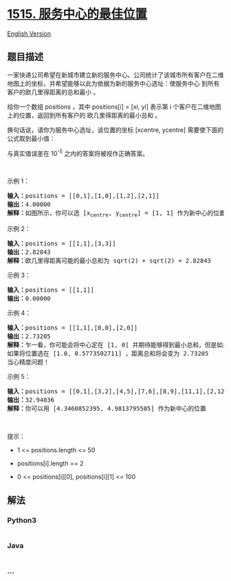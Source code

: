 * [[https://leetcode-cn.com/problems/best-position-for-a-service-centre][1515.
服务中心的最佳位置]]
  :PROPERTIES:
  :CUSTOM_ID: 服务中心的最佳位置
  :END:
[[./solution/1500-1599/1515.Best Position for a Service Centre/README_EN.org][English
Version]]

** 题目描述
   :PROPERTIES:
   :CUSTOM_ID: 题目描述
   :END:

#+begin_html
  <!-- 这里写题目描述 -->
#+end_html

#+begin_html
  <p>
#+end_html

一家快递公司希望在新城市建立新的服务中心。公司统计了该城市所有客户在二维地图上的坐标，并希望能够以此为依据为新的服务中心选址：使服务中心
到所有客户的欧几里得距离的总和最小 。

#+begin_html
  </p>
#+end_html

#+begin_html
  <p>
#+end_html

给你一个数组 positions ，其中 positions[i] = [xi, yi] 表示第 i
个客户在二维地图上的位置，返回到所有客户的 欧几里得距离的最小总和 。

#+begin_html
  </p>
#+end_html

#+begin_html
  <p>
#+end_html

换句话说，请你为服务中心选址，该位置的坐标 [xcentre, ycentre]
需要使下面的公式取到最小值：

#+begin_html
  </p>
#+end_html

#+begin_html
  <p>
#+end_html

#+begin_html
  </p>
#+end_html

#+begin_html
  <p>
#+end_html

与真实值误差在 10^-5 之内的答案将被视作正确答案。

#+begin_html
  </p>
#+end_html

#+begin_html
  <p>
#+end_html

 

#+begin_html
  </p>
#+end_html

#+begin_html
  <p>
#+end_html

示例 1：

#+begin_html
  </p>
#+end_html

#+begin_html
  <p>
#+end_html

#+begin_html
  </p>
#+end_html

#+begin_html
  <pre><strong>输入：</strong>positions = [[0,1],[1,0],[1,2],[2,1]]
  <strong>输出：</strong>4.00000
  <strong>解释：</strong>如图所示，你可以选 [x<sub>centre</sub>, y<sub>centre</sub>] = [1, 1] 作为新中心的位置，这样一来到每个客户的距离就都是 1，所有距离之和为 4 ，这也是可以找到的最小值。
  </pre>
#+end_html

#+begin_html
  <p>
#+end_html

示例 2：

#+begin_html
  </p>
#+end_html

#+begin_html
  <p>
#+end_html

#+begin_html
  </p>
#+end_html

#+begin_html
  <pre><strong>输入：</strong>positions = [[1,1],[3,3]]
  <strong>输出：</strong>2.82843
  <strong>解释：</strong>欧几里得距离可能的最小总和为 sqrt(2) + sqrt(2) = 2.82843
  </pre>
#+end_html

#+begin_html
  <p>
#+end_html

示例 3：

#+begin_html
  </p>
#+end_html

#+begin_html
  <pre><strong>输入：</strong>positions = [[1,1]]
  <strong>输出：</strong>0.00000
  </pre>
#+end_html

#+begin_html
  <p>
#+end_html

示例 4：

#+begin_html
  </p>
#+end_html

#+begin_html
  <pre><strong>输入：</strong>positions = [[1,1],[0,0],[2,0]]
  <strong>输出：</strong>2.73205
  <strong>解释：</strong>乍一看，你可能会将中心定在 [1, 0] 并期待能够得到最小总和，但是如果选址在 [1, 0] 距离总和为 3
  如果将位置选在 [1.0, 0.5773502711] ，距离总和将会变为 2.73205
  当心精度问题！
  </pre>
#+end_html

#+begin_html
  <p>
#+end_html

示例 5：

#+begin_html
  </p>
#+end_html

#+begin_html
  <pre><strong>输入：</strong>positions = [[0,1],[3,2],[4,5],[7,6],[8,9],[11,1],[2,12]]
  <strong>输出：</strong>32.94036
  <strong>解释：</strong>你可以用 [4.3460852395, 4.9813795505] 作为新中心的位置
  </pre>
#+end_html

#+begin_html
  <p>
#+end_html

 

#+begin_html
  </p>
#+end_html

#+begin_html
  <p>
#+end_html

提示：

#+begin_html
  </p>
#+end_html

#+begin_html
  <ul>
#+end_html

#+begin_html
  <li>
#+end_html

1 <= positions.length <= 50

#+begin_html
  </li>
#+end_html

#+begin_html
  <li>
#+end_html

positions[i].length == 2

#+begin_html
  </li>
#+end_html

#+begin_html
  <li>
#+end_html

0 <= positions[i][0], positions[i][1] <= 100

#+begin_html
  </li>
#+end_html

#+begin_html
  </ul>
#+end_html

** 解法
   :PROPERTIES:
   :CUSTOM_ID: 解法
   :END:

#+begin_html
  <!-- 这里可写通用的实现逻辑 -->
#+end_html

#+begin_html
  <!-- tabs:start -->
#+end_html

*** *Python3*
    :PROPERTIES:
    :CUSTOM_ID: python3
    :END:

#+begin_html
  <!-- 这里可写当前语言的特殊实现逻辑 -->
#+end_html

#+begin_src python
#+end_src

*** *Java*
    :PROPERTIES:
    :CUSTOM_ID: java
    :END:

#+begin_html
  <!-- 这里可写当前语言的特殊实现逻辑 -->
#+end_html

#+begin_src java
#+end_src

*** *...*
    :PROPERTIES:
    :CUSTOM_ID: section
    :END:
#+begin_example
#+end_example

#+begin_html
  <!-- tabs:end -->
#+end_html

